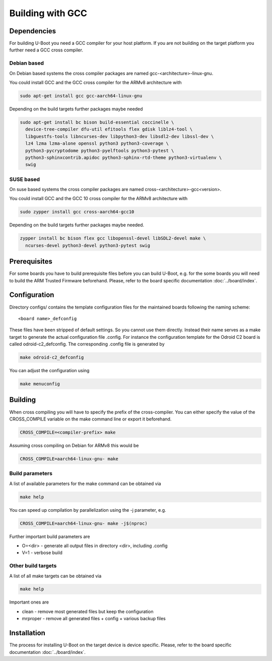 Building with GCC
=================

Dependencies
------------

For building U-Boot you need a GCC compiler for your host platform. If you
are not building on the target platform you further need  a GCC cross compiler.

Debian based
~~~~~~~~~~~~

On Debian based systems the cross compiler packages are named
gcc-<architecture>-linux-gnu.

You could install GCC and the GCC cross compiler for the ARMv8 architecture with

.. code-block:: bash

    sudo apt-get install gcc gcc-aarch64-linux-gnu

Depending on the build targets further packages maybe needed

.. code-block:: bash

    sudo apt-get install bc bison build-essential coccinelle \
      device-tree-compiler dfu-util efitools flex gdisk liblz4-tool \
      libguestfs-tools libncurses-dev libpython3-dev libsdl2-dev libssl-dev \
      lz4 lzma lzma-alone openssl python3 python3-coverage \
      python3-pycryptodome python3-pyelftools python3-pytest \
      python3-sphinxcontrib.apidoc python3-sphinx-rtd-theme python3-virtualenv \
      swig

SUSE based
~~~~~~~~~~

On suse based systems the cross compiler packages are named
cross-<architecture>-gcc<version>.

You could install GCC and the GCC 10 cross compiler for the ARMv8 architecture
with

.. code-block:: bash

    sudo zypper install gcc cross-aarch64-gcc10

Depending on the build targets further packages maybe needed.

.. code-block:: bash

    zypper install bc bison flex gcc libopenssl-devel libSDL2-devel make \
      ncurses-devel python3-devel python3-pytest swig

Prerequisites
-------------

For some boards you have to build prerequisite files before you can build
U-Boot, e.g. for the some boards you will need to build the ARM Trusted Firmware
beforehand. Please, refer to the board specific documentation
:doc:`../board/index`.

Configuration
-------------

Directory configs/ contains the template configuration files for the maintained
boards following the naming scheme::

    <board name>_defconfig

These files have been stripped of default settings. So you cannot use them
directly. Instead their name serves as a make target to generate the actual
configuration file .config. For instance the configuration template for the
Odroid C2 board is called odroid-c2_defconfig. The corresponding .config file
is generated by

.. code-block:: bash

    make odroid-c2_defconfig

You can adjust the configuration using

.. code-block:: bash

    make menuconfig

Building
--------

When cross compiling you will have to specify the prefix of the cross-compiler.
You can either specify the value of the CROSS_COMPILE variable on the make
command line or export it beforehand.

.. code-block:: bash

    CROSS_COMPILE=<compiler-prefix> make

Assuming cross compiling on Debian for ARMv8 this would be

.. code-block:: bash

    CROSS_COMPILE=aarch64-linux-gnu- make

Build parameters
~~~~~~~~~~~~~~~~

A list of available parameters for the make command can be obtained via

.. code-block:: bash

    make help

You can speed up compilation by parallelization using the -j parameter, e.g.

.. code-block:: bash

    CROSS_COMPILE=aarch64-linux-gnu- make -j$(nproc)

Further important build parameters are

* O=<dir> - generate all output files in directory <dir>, including .config
* V=1 - verbose build

Other build targets
~~~~~~~~~~~~~~~~~~~

A list of all make targets can be obtained via

.. code-block:: bash

    make help

Important ones are

* clean - remove most generated files but keep the configuration
* mrproper - remove all generated files + config + various backup files

Installation
------------

The process for installing U-Boot on the target device is device specific.
Please, refer to the board specific documentation :doc:`../board/index`.
